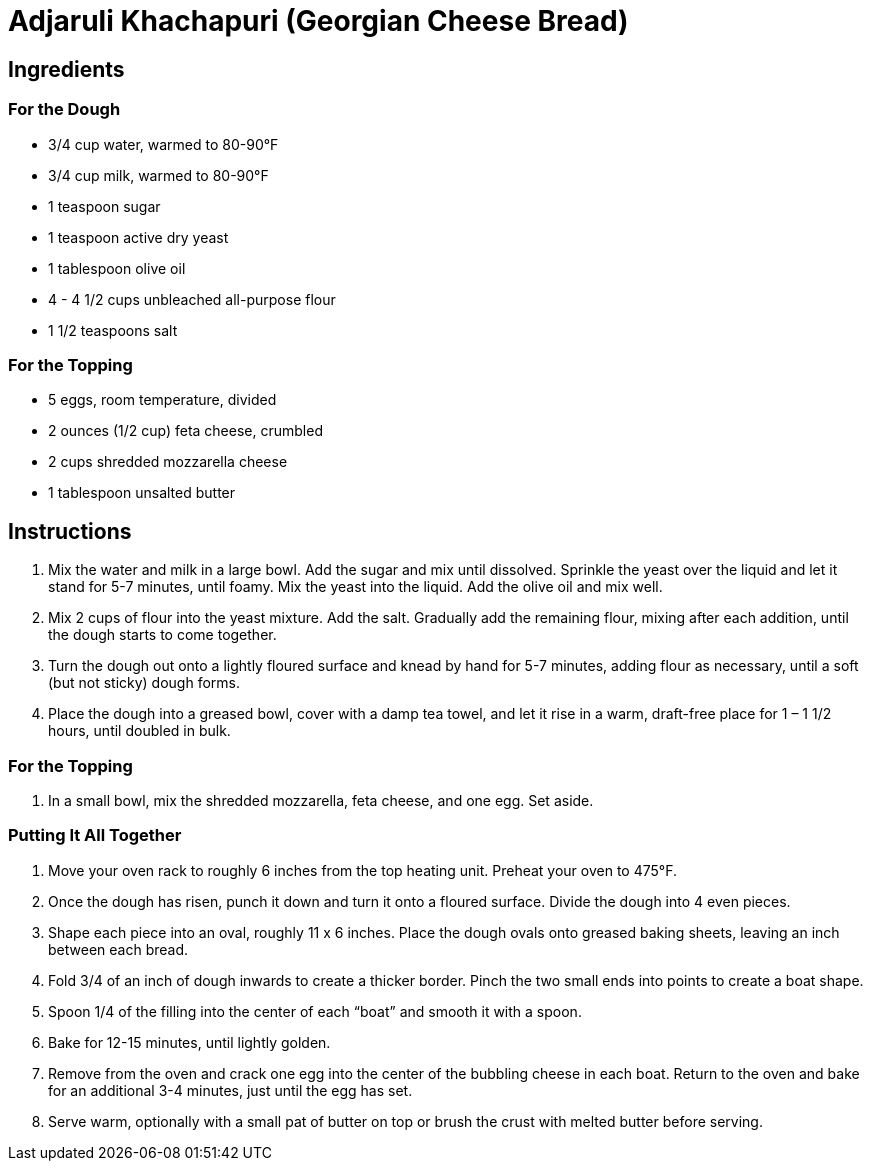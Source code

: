 = Adjaruli Khachapuri (Georgian Cheese Bread)

== Ingredients

=== For the Dough
* 3/4 cup water, warmed to 80-90°F
* 3/4 cup milk, warmed to 80-90°F
* 1 teaspoon sugar
* 1 teaspoon active dry yeast
* 1 tablespoon olive oil
* 4 - 4 1/2 cups unbleached all-purpose flour
* 1 1/2 teaspoons salt

=== For the Topping
* 5 eggs, room temperature, divided
* 2 ounces (1/2 cup) feta cheese, crumbled
* 2 cups shredded mozzarella cheese
* 1 tablespoon unsalted butter

== Instructions

1. Mix the water and milk in a large bowl. Add the sugar and mix until dissolved. Sprinkle the yeast over the liquid and let it stand for 5-7 minutes, until foamy. Mix the yeast into the liquid. Add the olive oil and mix well.
2. Mix 2 cups of flour into the yeast mixture. Add the salt. Gradually add the remaining flour, mixing after each addition, until the dough starts to come together.
3. Turn the dough out onto a lightly floured surface and knead by hand for 5-7 minutes, adding flour as necessary, until a soft (but not sticky) dough forms.
4. Place the dough into a greased bowl, cover with a damp tea towel, and let it rise in a warm, draft-free place for 1 – 1 1/2 hours, until doubled in bulk.

=== For the Topping
1. In a small bowl, mix the shredded mozzarella, feta cheese, and one egg. Set aside.

=== Putting It All Together
1. Move your oven rack to roughly 6 inches from the top heating unit. Preheat your oven to 475°F.
2. Once the dough has risen, punch it down and turn it onto a floured surface. Divide the dough into 4 even pieces.
3. Shape each piece into an oval, roughly 11 x 6 inches. Place the dough ovals onto greased baking sheets, leaving an inch between each bread.
4. Fold 3/4 of an inch of dough inwards to create a thicker border. Pinch the two small ends into points to create a boat shape.
5. Spoon 1/4 of the filling into the center of each “boat” and smooth it with a spoon.
6. Bake for 12-15 minutes, until lightly golden.
7. Remove from the oven and crack one egg into the center of the bubbling cheese in each boat. Return to the oven and bake for an additional 3-4 minutes, just until the egg has set.
8. Serve warm, optionally with a small pat of butter on top or brush the crust with melted butter before serving.
